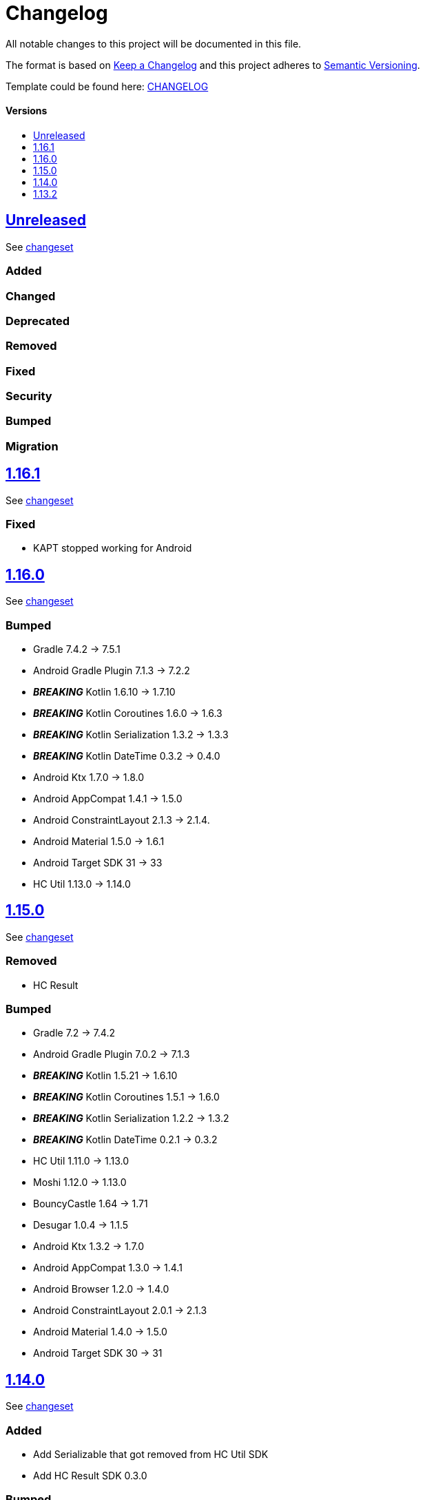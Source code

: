 = Changelog
:link-repository: https://github.com/d4l-data4life/hc-crypto-sdk-kmp
:doctype: article
:toc: macro
:toclevels: 1
:toc-title:
:icons: font
:imagesdir: assets/images
ifdef::env-github[]
:warning-caption: :warning:
:caution-caption: :fire:
:important-caption: :exclamation:
:note-caption: :paperclip:
:tip-caption: :bulb:
endif::[]

All notable changes to this project will be documented in this file.

The format is based on http://keepachangelog.com/en/1.0.0/[Keep a Changelog]
and this project adheres to http://semver.org/spec/v2.0.0.html[Semantic Versioning].

Template could be found here: link:https://github.com/d4l-data4life/hc-readme-template/blob/main/TEMPLATE_CHANGELOG.adoc[CHANGELOG]

[discrete]
==== Versions

toc::[]


== link:{link-repository}/releases/latest[Unreleased]

See link:{link-repository}/compare/v1.16.1\...main[changeset]

=== Added

=== Changed

=== Deprecated

=== Removed

=== Fixed

=== Security

=== Bumped

=== Migration

== link:{link-repository}/releases/v1.16.1[1.16.1]

See link:{link-repository}/compare/v1.16.0\...v1.16.1[changeset]

=== Fixed

* KAPT stopped working for Android

== link:{link-repository}/releases/tag/v1.16.0[1.16.0]

See link:{link-repository}/compare/v1.15.0\...v1.16.0[changeset]

=== Bumped

* Gradle 7.4.2 -> 7.5.1
* Android Gradle Plugin 7.1.3 -> 7.2.2
* *_BREAKING_* Kotlin 1.6.10 -> 1.7.10
* *_BREAKING_* Kotlin Coroutines 1.6.0 -> 1.6.3
* *_BREAKING_* Kotlin Serialization 1.3.2 -> 1.3.3
* *_BREAKING_* Kotlin DateTime 0.3.2 -> 0.4.0
* Android Ktx 1.7.0 -> 1.8.0
* Android AppCompat 1.4.1 -> 1.5.0
* Android ConstraintLayout 2.1.3 -> 2.1.4.
* Android Material 1.5.0 -> 1.6.1
* Android Target SDK 31 -> 33
* HC Util 1.13.0 -> 1.14.0

== link:{link-repository}/releases/tag/v1.15.0[1.15.0]

See link:{link-repository}/compare/v1.14.0\...v1.15.0[changeset]

=== Removed

* HC Result

=== Bumped

* Gradle 7.2 -> 7.4.2
* Android Gradle Plugin 7.0.2 -> 7.1.3
* *_BREAKING_* Kotlin 1.5.21 -> 1.6.10
* *_BREAKING_* Kotlin Coroutines 1.5.1 -> 1.6.0
* *_BREAKING_* Kotlin Serialization 1.2.2 -> 1.3.2
* *_BREAKING_* Kotlin DateTime 0.2.1 -> 0.3.2
* HC Util 1.11.0 -> 1.13.0
* Moshi 1.12.0 -> 1.13.0
* BouncyCastle 1.64 -> 1.71
* Desugar 1.0.4 -> 1.1.5
* Android Ktx 1.3.2 -> 1.7.0
* Android AppCompat 1.3.0 -> 1.4.1
* Android Browser 1.2.0 -> 1.4.0
* Android ConstraintLayout 2.0.1 -> 2.1.3
* Android Material 1.4.0 -> 1.5.0
* Android Target SDK 30 -> 31

== link:{link-repository}/releases/tag/v1.14.0[1.14.0]

See link:{link-repository}/compare/v1.13.2\...v1.14.0[changeset]

=== Added

* Add Serializable that got removed from HC Util SDK
* Add HC Result SDK 0.3.0

=== Bumped

* HC Util SDK 1.7.0 -> 1.11.0
* Gradle 6.9 -> 7.2
* *_BREAKING_* Kotlin 1.4.32 -> 1.5.21
* *_BREAKING_* Android Gradle Plugin 4.2.2 -> 7.0.2
* *_BREAKING_* Coroutines 1.4.3 -> 1.5.1
* Kotlin Serialization 1.0.1 -> 1.2.2
* Kotlin date-time 0.1.1 -> 0.2.1
* Android Material Components 1.3.0 -> 1.4.0
* Robolectric 4.5.1 -> 4.6.1

== link:{link-repository}/releases/tag/v1.13.2[1.13.2]

Initial release taken out of link:https://github.com/d4l-data4life/hc-sdk-kmp/[HC SDK KMP].
